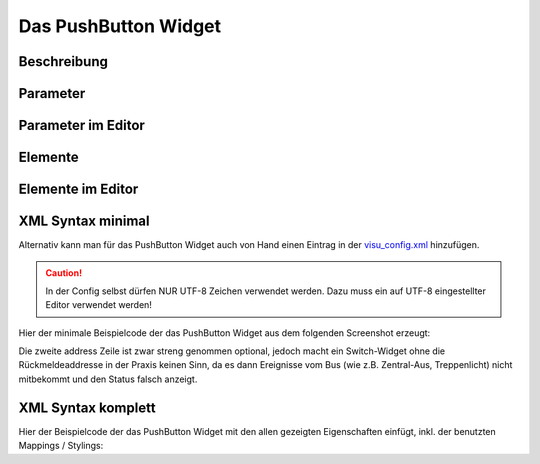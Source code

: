 Das PushButton Widget
=====================

Beschreibung
------------

.. todo::

    Widget Beschreibung hinzufügen inkl. Beispielen


Parameter
---------

.. parameter_information:: pushbutton


Parameter im Editor
-------------------

.. widget_example::
    :editor: attributes
    :scale: 75

        <pushbutton>
          <layout colspan="4" />
          <label>Kanal 1<icon name="control_on_off"/></label>
          <address transform="DPT:1.001" mode="readwrite">1/1/0</address>
          <address transform="DPT:1.001" mode="read">1/4/0</address>
        </pushbutton>


Elemente
--------

.. elements_information:: pushbutton

Elemente im Editor
------------------

.. widget_example::
    :editor: elements
    :scale: 75

        <pushbutton>
          <layout colspan="4" />
          <label>PushButton</label>
          <address transform="DPT:1.001" mode="readwrite">1/1/0</address>
          <address transform="DPT:1.001" mode="read">1/4/0</address>
        </pushbutton>

XML Syntax minimal
------------------

Alternativ kann man für das PushButton Widget auch von Hand einen Eintrag in
der `visu\_config.xml <../XML-Elemente>`__ hinzufügen.

.. CAUTION::
    In der Config selbst dürfen NUR UTF-8 Zeichen verwendet
    werden. Dazu muss ein auf UTF-8 eingestellter Editor verwendet werden!

Hier der minimale Beispielcode der das PushButton Widget aus dem folgenden Screenshot erzeugt:

.. widget_example::

        <meta>
            <screenshot name="pushbutton_simple">
                <caption>PushButton, einfaches Beispiel</caption>
                <data address="1/4/0">0</data>
            </screenshot>
        </meta>
        <pushbutton>
          <label>PushButton</label>
          <address transform="DPT:1.001" mode="readwrite">1/1/0</address>
          <address transform="DPT:1.001" mode="read">1/4/0</address>
        </pushbutton>


Die zweite address Zeile ist zwar streng genommen optional, jedoch macht
ein Switch-Widget ohne die Rückmeldeaddresse in der Praxis keinen Sinn,
da es dann Ereignisse vom Bus (wie z.B. Zentral-Aus, Treppenlicht) nicht
mitbekommt und den Status falsch anzeigt.

XML Syntax komplett
-------------------

Hier der Beispielcode der das PushButton Widget mit den allen gezeigten
Eigenschaften einfügt, inkl. der benutzten Mappings / Stylings:

.. widget_example::

        <meta>
            <screenshot name="pushbutton_complete">
                <caption>PushButton mit mapping + styling</caption>
                <data address="1/4/0">1</data>
            </screenshot>
        </meta>
        <cv-meta>
            <mappings>
                <mapping name="OnOff">
                    <entry value="0">Aus</entry>
                    <entry value="1">An</entry>
                </mapping>
            </mappings>
            <stylings>
                <styling name="RedGreen">
                    <entry value="1">red</entry>
                    <entry value="0">green</entry>
                </styling>
            </stylings>
        </cv-meta>
        <pushbutton mapping="OnOff" styling="RedGreen">
          <label>PushButton</label>
          <address transform="DPT:1.001" mode="readwrite">1/1/0</address>
          <address transform="DPT:1.001" mode="read">1/4/0</address>
        </pushbutton>
